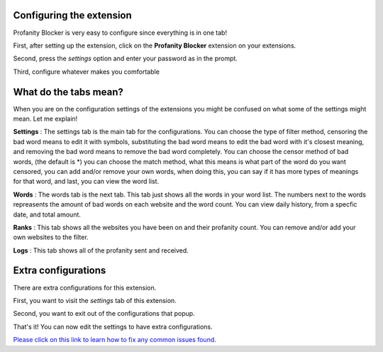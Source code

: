 
Configuring the extension
========
Profanity Blocker is very easy to configure since everything is in one tab!

First, after setting up the extension, click on the **Profanity Blocker** extension on your extensions.

Second, press the `settings` option and enter your password as in the prompt.

Third, configure whatever makes you comfortable 


What do the tabs mean?
========
When you are on the configuration settings of the extensions you might be confused on what some of the settings might mean. Let me explain!

**Settings** : The settings tab is the main tab for the configurations. You can choose the type of filter method, censoring the bad word means to edit it with symbols, 
substituting the bad word means to edit the bad word with it's closest meaning, and removing the bad word means to remove the bad word completely. 
You can choose the censor method of bad words, (the default is *) you can choose the match method, what this means is what part of the word do you want censored, 
you can add and/or remove your own words, when doing this, you can say if it has more types of meanings for that word, and last, you can view the word list.

**Words** : The words tab is the next tab. This tab just shows all the words in your word list. The numbers next to the words repreasents the amount of bad words 
on each website and the word count. You can view daily history, from a specfic date, and total amount.

**Ranks** : This tab shows all the websites you have been on and their profanity count. You can remove and/or add your own websites to the filter.

**Logs** : This tab shows all of the profanity sent and received.



Extra configurations
========
There are extra configurations for this extension.

First, you want to visit the `settings` tab of this extension.

Second, you want to exit out of the configurations that popup.

That's it! You can now edit the settings to have extra configurations.


`Please click on this link to learn how to fix any common issues found. <https://github.com/User319183/Profanity-Blocker_Extension.Docs/blob/main/common_issues.rst>`_